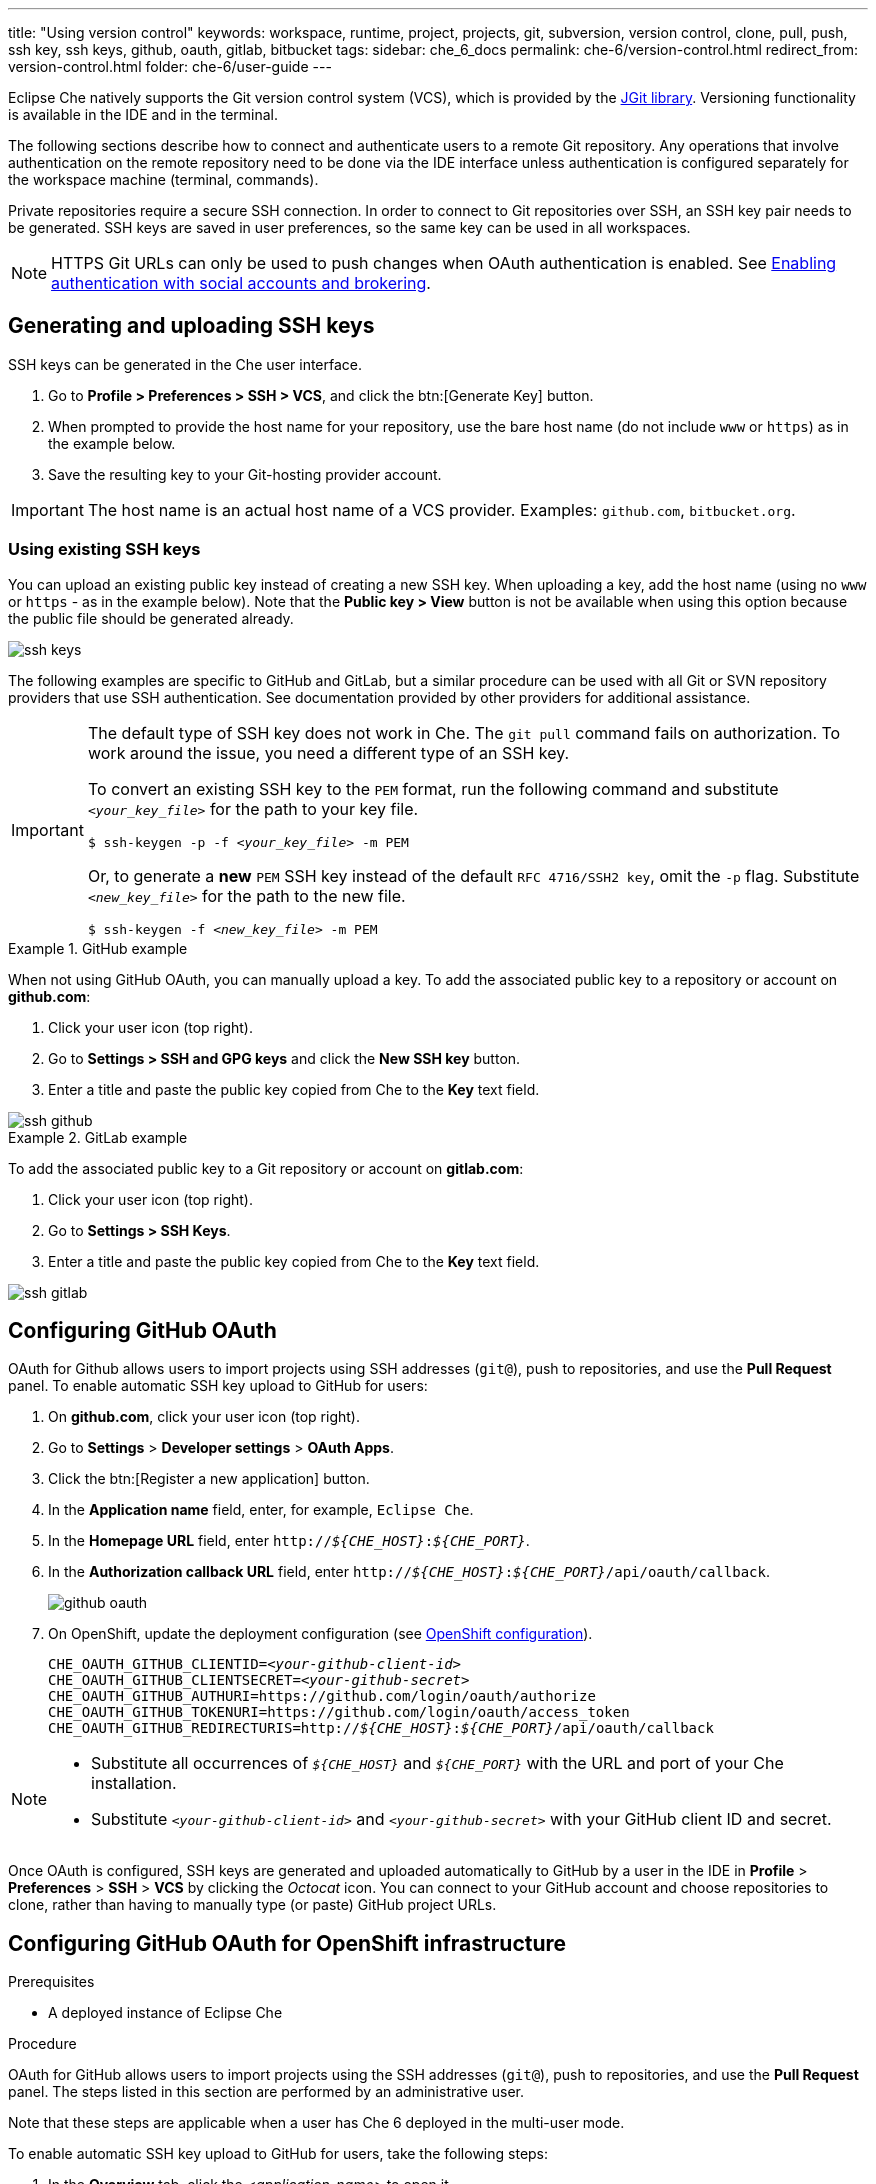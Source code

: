---
title: "Using version control"
keywords: workspace, runtime, project, projects, git, subversion, version control, clone, pull, push, ssh key, ssh keys, github, oauth, gitlab, bitbucket
tags:
sidebar: che_6_docs
permalink: che-6/version-control.html
redirect_from: version-control.html
folder: che-6/user-guide
---

Eclipse Che natively supports the Git version control system (VCS), which is provided by the link:https://www.eclipse.org/jgit/[JGit library]. Versioning functionality is available in the IDE and in the terminal.

ifeval::["{project-context}" == "che"]
An link:#svn[Subversion (SVN) plug-in] also exists, but it is not part of the default Che assembly.
endif::[]

The following sections describe how to connect and authenticate users to a remote Git repository. Any operations that involve authentication on the remote repository need to be done via the IDE interface unless authentication is configured separately for the workspace machine (terminal, commands).

Private repositories require a secure SSH connection. In order to connect to Git repositories over SSH, an SSH key pair needs to be generated. SSH keys are saved in user preferences, so the same key can be used in all workspaces.

NOTE: HTTPS Git URLs can only be used to push changes when OAuth authentication is enabled. See link:user-management.html#enabling-authentication-with-social-accounts-and-brokering[Enabling authentication with social accounts and brokering].

[id="generating-and-uploading-ssh-keys"]
== Generating and uploading SSH keys

SSH keys can be generated in the Che user interface.

. Go to *Profile > Preferences > SSH > VCS*, and click the btn:[Generate Key] button.

. When prompted to provide the host name for your repository, use the bare host name (do not include `www` or `https`) as in the example below.

. Save the resulting key to your Git-hosting provider account.

IMPORTANT: The host name is an actual host name of a VCS provider. Examples: `github.com`, `bitbucket.org`.

=== Using existing SSH keys

You can upload an existing public key instead of creating a new SSH key. When uploading a key, add the host name (using no `www` or `https` - as in the example below). Note that the *Public key > View* button is not be available when using this option because the public file should be generated already.

image::git/ssh_keys.gif[]

The following examples are specific to GitHub and GitLab, but a similar procedure can be used with all Git or SVN repository providers that use SSH authentication. See documentation provided by other providers for additional assistance.

[IMPORTANT]
====

The default type of SSH key does not work in Che. The `git pull` command fails on authorization. To work around the issue, you need a different type of an SSH key.

To convert an existing SSH key to the `PEM` format, run the following command and substitute `_<your_key_file>_` for the path to your key file.

[subs="+quotes"]
----
$ ssh-keygen -p -f _<your_key_file>_ -m PEM
----

Or, to generate a *new* `PEM` SSH key instead of the default `RFC 4716/SSH2 key`, omit the `-p` flag. Substitute `_<new_key_file>_` for the path to the new file.

[subs="+quotes"]
----
$ ssh-keygen -f _<new_key_file>_ -m PEM
----

====

.GitHub example
[example]
====
When not using GitHub OAuth, you can manually upload a key. To add the associated public key to a repository or account on *github.com*:

. Click your user icon (top right).
. Go to *Settings > SSH and GPG keys* and click the *New SSH key* button.
. Enter a title and paste the public key copied from Che to the *Key* text field.

image::git/ssh_github.png[]
====

.GitLab example
[example]
====
To add the associated public key to a Git repository or account on *gitlab.com*:

. Click your user icon (top right).
. Go to *Settings > SSH Keys*.
. Enter a title and paste the public key copied from Che to the *Key* text field.

image::git/ssh_gitlab.png[]
====


[id="configuring-github-oauth"]
== Configuring GitHub OAuth

OAuth for Github allows users to import projects using SSH addresses (`git@`), push to repositories, and use the *Pull Request* panel. To enable automatic SSH key upload to GitHub for users:

. On *github.com*, click your user icon (top right).
. Go to *Settings* > *Developer settings* > *OAuth Apps*.
. Click the btn:[Register a new application] button.
. In the *Application name* field, enter, for example, `Eclipse Che`.
. In the *Homepage URL* field, enter `pass:q[http://__${CHE_HOST}__:__${CHE_PORT}__]`.
. In the *Authorization callback URL* field, enter `pass:q[http://__${CHE_HOST}__:__${CHE_PORT}__/api/oauth/callback]`.
+
image::git/github_oauth.png[]

ifeval::["{project-context}" == "che"]
. On Docker, set the following to environment variables in the `che.env` file (see link:docker-config.html[Docker configuration]).
endif::[]
. On OpenShift, update the deployment configuration (see link:openshift-config.html[OpenShift configuration]).
+
[subs=+quotes]
----
CHE_OAUTH_GITHUB_CLIENTID=__<your-github-client-id>__
CHE_OAUTH_GITHUB_CLIENTSECRET=__<your-github-secret>__
CHE_OAUTH_GITHUB_AUTHURI=https://github.com/login/oauth/authorize
CHE_OAUTH_GITHUB_TOKENURI=https://github.com/login/oauth/access_token
CHE_OAUTH_GITHUB_REDIRECTURIS=http://__${CHE_HOST}__:__${CHE_PORT}__/api/oauth/callback
----

[NOTE]
====
* Substitute all occurrences of `_${CHE_HOST}_` and `_${CHE_PORT}_` with the URL and port of your Che installation.

* Substitute `_<your-github-client-id>_` and `_<your-github-secret>_` with your GitHub client ID and secret.

ifeval::["{project-context}" == "che"]
* This configuration only applies to single-user deployments of Che. See: link:user-management.html#enabling-authentication-with-social-accounts-and-brokering[Enabling authentication with social accounts and brokering].
endif::[]
====

Once OAuth is configured, SSH keys are generated and uploaded automatically to GitHub by a user in the IDE in *Profile* > *Preferences* > *SSH* > *VCS* by clicking the _Octocat_ icon. You can connect to your GitHub account and choose repositories to clone, rather than having to manually type (or paste) GitHub project URLs.

[id="configuring-github-oauth-for-openshift-infrastructure"]
== Configuring GitHub OAuth for OpenShift infrastructure

.Prerequisites

* A deployed instance of Eclipse Che

.Procedure

OAuth for GitHub allows users to import projects using the SSH addresses (`git@`), push to repositories, and use the *Pull Request* panel. The steps listed in this section are performed by an administrative user.

Note that these steps are applicable when a user has Che 6 deployed in the multi-user mode.

To enable automatic SSH key upload to GitHub for users, take the following steps:

. In the *Overview* tab, click the _<application-name>_ to open it.

. Click the Keycloak link to open the *Red Hat Single Sign-On* window.

. Expand the *Configure* tab and then click *Identity Providers*.

. In the *Add provider* drop-down list, click *GitHub*. The *Add identity provider* window is displayed. 

. In the *Add identity provider* window:

.. The *Redirect URI* field, depending on your Eclipse Che installation, type the Authorization callback URL.

.. Copy the client ID and the client secret from GitHub and paste them in the *Client ID* and the *Client Secret* fields, respectively.

.. In the *Homepage URL* and the *Authorization callback URL* field, depending on your Eclipse Che installation, type the two URLS.

.. In the *Default Scopes* field, type `repo, user, write:publick_key`.

.. Set *Store Tokens* and *Stored Tokens Readable* to *ON*.

.. Click *Save*.
+
The *Success! The github provider has been created.* message indicates success. And, the GitHub provider is added to the *Identity Providers* window.
+
image::git/github-provider-added.png[]
+
Perform the following steps to set role mapping for non-administrative users.
+
. Expand the *Manage* tab and then click *Users*.

. Click the *Role Mappings* tab.

. Click the *Client Roles* drop-down menu and click *broker*.

. In the *Available Roles* list, click *read-token*.

. Click *Add selected*.

. In the *Effective Roles* list, click *read-token*.

The GitHub OAuth is now set for the user.

[id="gitlab-oauth"]
== Configuring GitLab OAuth

OAuth integration with GitLab is not supported. Although GitLab supports OAuth for clone operations, pushes are not supported. A feature request to add support exists in the GitLab issue management system: link:https://gitlab.com/gitlab-org/gitlab-ce/issues/18106[Allow runners to push via their CI token].


[id="built-in-pull-request-panel"]
== Submitting pull requests using the built-in Pull Request panel

Eclipse Che provides a *Pull Request* panel to simplify the creation of pull requests for GitHub, BitBucket, and Microsoft VSTS (with Git) repositories.

image::git/pr_panel.png[]


[id="saving-committer-name-and-email"]
== Saving committer name and email

Committer name and email are set in *Profile > Preferences > Git > Committer*. Once set, every commit will include this information.


[id="git-workspace-clients"]
== Interacting with Git from a workspace

After importing a repository, you can perform the most common Git operations using interactive menus or as terminal commands.

NOTE: Terminal Git commands require their own authentication setup. This means that keys generated in the IDE work only when Git is used through the IDE menus. Git installed in a terminal is a different Git system. You can generate keys in `~/.ssh` there as well.

image::git/git.gif[]

Use keyboard shortcuts to access the most frequently used Git functionality faster:

|===
| Commit |              kbd:[Alt+C]
| Push to remote |      kbd:[Alt+Shift+C]
| Pull from remote |    kbd:[Alt+P]
| Work with branches |  kbd:[Ctrl+B]
| Compare current changes with the latest repository version | kbd:[Ctrl+Alt+D]
|===


[id="git-in-project-tree-and-editor"]
== Git status highlighting in the project tree and editor

Files in project explorer and editor tabs can be colored according to their Git status:

image::git/project-explorer-editor-tabs-git-colors.png[]

* Green: new files that are staged in index
* Blue: files that contain changes
* Yellow: files that are not staged in index

The editor displays change markers according to file edits:

image::git/editor-git-change-markers.png[]

* Yellow marker: modified line(s)
* Green marker: new line(s)
* White triangle: removed line(s)


[id="git-operations"]
== Performing Git operations

=== Commiting

Commit your changes by navigating to *Git > Commit...* in the main menu, or use the kbd:[Alt+C] shortcut.

image::git/git-commit-tree-view.png[]

. Select files that will be added to index and committed. All files in the selected package or folder in the project explorer are checked by default.

. Type your commit message. Optionally, you can select *Amend previous commit* to modify the previous commit (for more details, see link:https://git-scm.com/docs/git-commit#git-commit---amend[Git commit documentation]).

. To push your commit to a remote repository by checking the *Push committed changes to* check-box and select a remote branch.

. Click btn:[Commit] to proceed (the btn:[Commit] button is active when at least one file is selected and a commit message is present, or *Amend previous commit* is checked).

Behavior for files in the list view is the same as in the *Compare* window (see link:#reviewing-changed-files[Reviewing changed files] section). Double-clicking a file opens diff window with it.

=== Pushing and pulling

Push your commits by navigating to *Git > Remotes... > Push* in the main menu, or use the kbd:[Alt+Shift+C] shortcut.

image::git/git-push.png[]

. Choose the remote repository.

. Choose the local and remote branch.

. Optionally, you can force select *Force push*.

Get changes from a remote repository by navigating to *Git > Remotes... > Pull* in the main menu, or use the kbd:[Alt+P] shortcut.

image::git/git-pull.png[]

You can use *Rebase instead of merge* to keep your local commits on top (for more information, see https://git-scm.com/docs/git-pull#git-pull--r[Git pull documentation]).

=== Managing branches

Manage your git branches by navigating to *Git > Branches...* in the main menu, or use the kbd:[Ctrl+B] shortcut.

image::git/git-branches-window.png[]

You can filter the branches view by choosing to see only local or remote branches.


[id="reviewing-changed-files"]
== Reviewing changed files

The *Git Compare* window is used to show files that have changed.

To compare the current state of code to the latest local commit, navigate to *Git > Compare > Select-to-what* in the main menu, or use the kbd:[Ctrl+Alt+D] shortcut. Another way is to select an object in the project tree and choose *Git > Select-to-what* from the context menu of an item.

.Listing changed files

The *Git Compare* window shows changed files in the selected object in the project explorer. To see all changes, select a project folder. If only one file has changed, a diff window is shown instead of the compare window.

image::git/git-compare-tree-view.png[]

By default, affected files are listed as a tree.

The *Expand all directories* and *Collapse all directories* options help to get a better view. The btn:[View as list] button switches the view of changed files to a list, where each file is shown with its full path. To return to the tree view, click btn:[Group by directories].

image::git/git-compare-list-view.png[]

.Viewing diffs

To view a diff for a file, select the file and click *Compare*, or double-click the file name.

You can review changes between two states of code. To view the diff, go to *Git > Compare > Select-to-what* in main menu. If more than one file has changed, a list of the changed files is opened first. To select a file to compare, double-click it, or select a file, and then click *Compare*. Another way to open a diff is to select a file in the *Projects Explorer* and choose *Git > Select-to-what* from its context menu or directly from the context menu in the editor.

image::git/git-diff-widget.png[]

Your changes are shown on the left, and the file being compared to is on the right. The left pane can be used for editing and fixing your changes.

To review multiple files, you can navigate between them using the btn:[Previous] (or kbd:[Alt+.]) and btn:[Next] (or kbd:[Alt+,]) buttons. The number of files for review is displayed in the title of the diff window.

The btn:[Refresh] button updates the difference links between the two panes.

ifeval::["{project-context}" == "che"]
[id="svn"]
== Subversion (SVN)

The SVN plug-in is not included in the default Che build. You can build your own link:https://github.com/eclipse/che-plugin-svn[Che assembly with this plugin].
endif::[]
